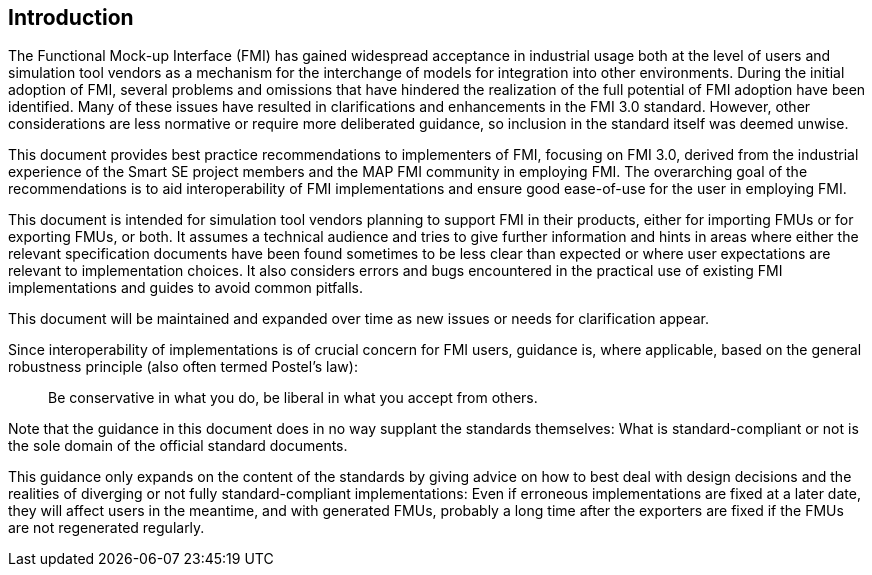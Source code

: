 == Introduction

The Functional Mock-up Interface (FMI) has gained widespread acceptance in industrial usage both at the level of users and simulation tool vendors as a mechanism for the interchange of models for integration into other environments.
During the initial adoption of FMI, several problems and omissions that have hindered the realization of the full potential of FMI adoption have been identified.
Many of these issues have resulted in clarifications and enhancements in the FMI 3.0 standard.
However, other considerations are less normative or require more deliberated guidance, so inclusion in the standard itself was deemed unwise.

This document provides best practice recommendations to implementers of FMI, focusing on FMI 3.0, derived from the industrial experience of the Smart SE project members and the MAP FMI community in employing FMI.
The overarching goal of the recommendations is to aid interoperability of FMI implementations and ensure good ease-of-use for the user in employing FMI.

This document is intended for simulation tool vendors planning to support FMI in their products, either for importing FMUs or for exporting FMUs, or both.
It assumes a technical audience and tries to give further information and hints in areas where either the relevant specification documents have been found sometimes to be less clear than expected or where user expectations are relevant to implementation choices.
It also considers errors and bugs encountered in the practical use of existing FMI implementations and guides to avoid common pitfalls.

This document will be maintained and expanded over time as new issues or needs for clarification appear.

Since interoperability of implementations is of crucial concern for FMI users, guidance is, where applicable, based on the general robustness principle (also often termed Postel’s law):

[quote]
Be conservative in what you do, be liberal in what you accept from others.

Note that the guidance in this document does in no way supplant the standards themselves:
What is standard-compliant or not is the sole domain of the official standard documents.

This guidance only expands on the content of the standards by giving advice on how to best deal with design decisions and the realities of diverging or not fully standard-compliant implementations:
Even if erroneous implementations are fixed at a later date, they will affect users in the meantime, and with generated FMUs, probably a long time after the exporters are fixed if the FMUs are not regenerated regularly.
